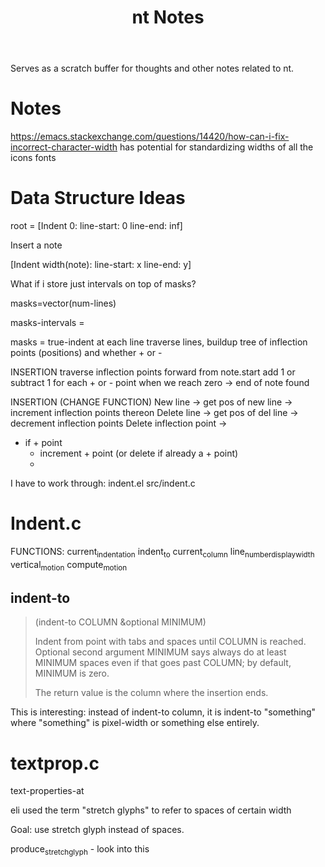 #+TITLE: nt Notes

Serves as a scratch buffer for thoughts and other notes related to nt.

* Notes

https://emacs.stackexchange.com/questions/14420/how-can-i-fix-incorrect-character-width
has potential for standardizing widths of all the icons fonts

* Data Structure Ideas

root = [Indent 0: line-start: 0 line-end: inf]

Insert a note

[Indent width(note): line-start: x line-end: y]


What if i store just intervals on top of masks?

masks=vector(num-lines)

masks-intervals =


masks = true-indent at each line
traverse lines, buildup tree of inflection points (positions) and whether + or -

INSERTION
traverse inflection points forward from note.start
add 1 or subtract 1 for each + or - point
when we reach zero -> end of note found

INSERTION (CHANGE FUNCTION)
New line -> get pos of new line -> increment inflection points thereon
Delete line -> get pos of del line -> decrement inflection points
Delete inflection point ->
- if + point
  - increment + point (or delete if already a + point)
  -


I have to work through:
indent.el
src/indent.c

* Indent.c

FUNCTIONS:
current_indentation
indent_to
current_column
line_number_display_width
vertical_motion
compute_motion

** indent-to

#+BEGIN_QUOTE
(indent-to COLUMN &optional MINIMUM)

Indent from point with tabs and spaces until COLUMN is reached.
Optional second argument MINIMUM says always do at least MINIMUM spaces
even if that goes past COLUMN; by default, MINIMUM is zero.

The return value is the column where the insertion ends.
#+END_QUOTE

This is interesting: instead of indent-to column, it is indent-to "something"
where "something" is pixel-width or something else entirely.

* textprop.c

text-properties-at

eli used the term "stretch glyphs" to refer to spaces of certain width

Goal: use stretch glyph instead of spaces.

produce_stretch_glyph - look into this
